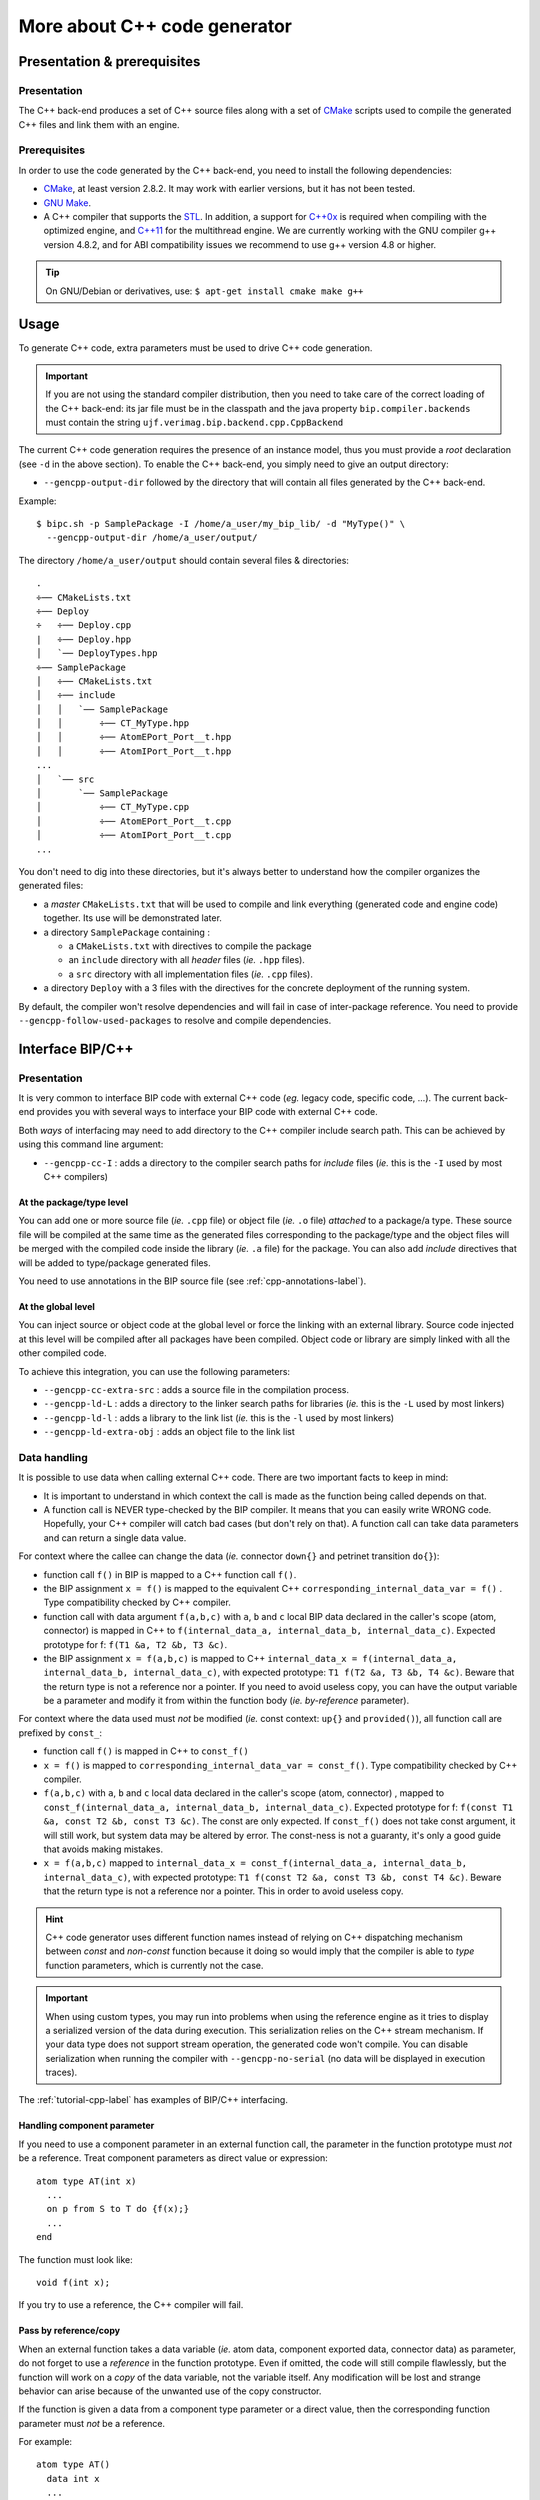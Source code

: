 .. _cpp-backend-label:

More about C++ code generator
=============================

Presentation & prerequisites
----------------------------

Presentation
^^^^^^^^^^^^

The C++ back-end produces a set of C++ source files along with a set of
`CMake <http://www.cmake.org>`_ scripts used to compile the generated C++ files
and link them with an engine.


Prerequisites
^^^^^^^^^^^^^

In order to use the code generated by the C++ back-end, you need to install the
following dependencies: 

* `CMake <http://www.cmake.org>`_, at least version 2.8.2. It may work with
  earlier versions, but it has not been tested.
* `GNU Make <http://www.gnu.org/software/make/>`_.
* A C++ compiler that supports the `STL <http://www.sgi.com/tech/stl/>`_.
  In addition, a support for `C++0x <http://en.wikipedia.org/wiki/C%2B%2B11>`_
  is required when compiling with the optimized engine, and
  `C++11 <http://en.wikipedia.org/wiki/C%2B%2B11>`_ for the multithread engine.
  We are currently working with the GNU compiler g++ version 4.8.2, and for ABI
  compatibility issues we recommend to use g++ version 4.8 or higher.

.. TIP::
   On GNU/Debian or derivatives, use: ``$ apt-get install cmake make g++``


Usage
-----

To generate C++ code, extra parameters must be used to drive C++ code
generation.

.. IMPORTANT::
   If you are not using the standard compiler distribution, then you need to
   take care of the correct loading of the C++ back-end: its jar file must be in
   the classpath and the java property ``bip.compiler.backends`` must contain
   the string ``ujf.verimag.bip.backend.cpp.CppBackend``

The current C++ code generation requires the presence of an instance model, thus
you must provide a *root* declaration (see ``-d`` in the above section). To
enable the C++ back-end, you simply need to give an output directory:

* ``--gencpp-output-dir`` followed by the directory that will contain all
  files generated by the C++ back-end.

Example: ::

    $ bipc.sh -p SamplePackage -I /home/a_user/my_bip_lib/ -d "MyType()" \
      --gencpp-output-dir /home/a_user/output/

The directory ``/home/a_user/output`` should contain several files &
directories: ::

    .
    ÷── CMakeLists.txt
    ÷── Deploy
    ÷   ÷── Deploy.cpp
    |   ÷── Deploy.hpp
    │   `── DeployTypes.hpp
    ÷── SamplePackage
    │   ÷── CMakeLists.txt
    │   ÷── include
    │   │   `── SamplePackage
    │   │       ÷── CT_MyType.hpp
    │   │       ÷── AtomEPort_Port__t.hpp
    │   │       ÷── AtomIPort_Port__t.hpp
    ...
    │   `── src
    │       `── SamplePackage
    │           ÷── CT_MyType.cpp
    │           ÷── AtomEPort_Port__t.cpp
    │           ÷── AtomIPort_Port__t.cpp
    ...

You don't need to dig into these directories, but it's always better to
understand how the compiler organizes the generated files:

* a *master* ``CMakeLists.txt`` that will be used to compile and link everything
  (generated code and engine code) together. Its use will be demonstrated later.
* a directory ``SamplePackage`` containing :

  * a ``CMakeLists.txt`` with directives to compile the package
  * an ``include`` directory with all *header* files (*ie.* ``.hpp`` files).
  * a ``src`` directory with all implementation files (*ie.* ``.cpp`` files).
* a directory ``Deploy`` with a 3 files with the directives for the concrete
  deployment of the running system.

By default, the compiler won't resolve dependencies and will fail in case of
inter-package reference. You need to provide ``--gencpp-follow-used-packages``
to resolve and compile dependencies.


Interface BIP/C++
-----------------

Presentation
^^^^^^^^^^^^

It is very common to interface BIP code with external C++ code (*eg.* legacy
code, specific code, ...). The current back-end provides you with several ways
to interface your BIP code with external C++ code.

Both *ways* of interfacing may need to add directory to the C++ compiler include
search path. This can be achieved by using this command line argument:

* ``--gencpp-cc-I`` : adds a directory to the compiler search paths for
  *include* files (*ie.* this is the ``-I`` used by most C++ compilers)


At the package/type level
"""""""""""""""""""""""""

You can add one or more source file (*ie.* ``.cpp`` file) or object file (*ie.*
``.o`` file) *attached* to a package/a type. These source file will be compiled
at the same time as the generated files corresponding to the package/type and
the object files will be merged with the compiled code inside the library (*ie.*
``.a`` file) for the package. You can also add *include* directives that will be
added to type/package generated files.

You need to use annotations in the BIP source file (see
:ref:`cpp-annotations-label`).

At the global level
"""""""""""""""""""

You can inject source or object code at the global level or force the linking
with an external library. Source code injected at this level will be compiled
after all packages have been compiled. Object code or library are simply linked
with all the other compiled code.

To achieve this integration, you can use the following parameters:

* ``--gencpp-cc-extra-src`` : adds a source file in the compilation process.
* ``--gencpp-ld-L`` : adds a directory to the linker search paths for libraries
  (*ie.* this is the ``-L`` used by most linkers)
* ``--gencpp-ld-l`` : adds a library to the link list (*ie.* this is the ``-l``
  used by most linkers)
* ``--gencpp-ld-extra-obj`` : adds an object file to the link list

.. figure: ../images/missing-todo.png
   
   Compilation flow + where to inject

Data handling
^^^^^^^^^^^^^

It is possible to use data when calling external C++ code. There are two
important facts to keep in mind:

* It is important to understand in which context the call is made as the
  function being called depends on that.
* A function call is NEVER type-checked by the BIP compiler. It means that you
  can easily write WRONG code. Hopefully, your C++ compiler will catch bad cases
  (but don't rely on that). A function call can take data parameters and can
  return a single data value.

For context where the callee can change the data (*ie.* connector ``down{}`` and
petrinet transition ``do{}``):

* function call ``f()`` in BIP is mapped to a C++ function call ``f()``.
* the BIP assignment ``x = f()`` is mapped to the equivalent C++
  ``corresponding_internal_data_var = f()`` . Type compatibility checked by C++
  compiler.
* function call with data argument ``f(a,b,c)`` with ``a``, ``b`` and ``c``
  local BIP data declared in the caller's scope (atom, connector) is mapped in
  C++ to ``f(internal_data_a, internal_data_b, internal_data_c)``. Expected
  prototype for f: ``f(T1 &a, T2 &b, T3 &c)``.
* the BIP assignment ``x = f(a,b,c)`` is mapped to C++ ``internal_data_x =
  f(internal_data_a, internal_data_b, internal_data_c)``, with expected
  prototype: ``T1 f(T2 &a, T3 &b, T4 &c)``. Beware that the return type is not a
  reference nor a pointer. If you need to avoid useless copy, you can have the
  output variable be a parameter and modify it from within the function body
  (*ie.* *by-reference* parameter).

For context where the data used must *not* be modified (*ie.* const context:
``up{}`` and ``provided()``), all function call are prefixed by ``const_``:

* function call ``f()`` is mapped in C++ to ``const_f()``
* ``x = f()`` is mapped to ``corresponding_internal_data_var = const_f()``. Type
  compatibility checked by C++ compiler.
* ``f(a,b,c)`` with ``a``, ``b`` and ``c`` local data declared in the caller's
  scope (atom, connector) , mapped to ``const_f(internal_data_a,
  internal_data_b, internal_data_c)``. Expected prototype for f: ``f(const T1
  &a, const T2 &b, const T3 &c)``. The const are only expected. If ``const_f()``
  does not take const argument, it will still work, but system data may be
  altered by error. The const-ness is not a guaranty, it's only a good guide
  that avoids making mistakes.
* ``x = f(a,b,c)`` mapped to ``internal_data_x = const_f(internal_data_a,
  internal_data_b, internal_data_c)``, with expected prototype: ``T1 f(const T2
  &a, const T3 &b, const T4 &c)``. Beware that the return type is not a
  reference nor a pointer. This in order to avoid useless copy.

.. HINT::
   C++ code generator uses different function names instead of relying on C++
   dispatching mechanism between *const* and *non-const* function because it
   doing so would imply that the compiler is able to *type* function parameters,
   which is currently not the case.

.. IMPORTANT::
   When using custom types, you may run into problems when using the reference
   engine as it tries to display a serialized version of the data during
   execution. This serialization relies on the C++ stream mechanism. If your
   data type does not support stream operation, the generated code won't
   compile. You can disable serialization when running the compiler with
   ``--gencpp-no-serial`` (no data will be displayed in execution traces).

The :ref:`tutorial-cpp-label` has examples of BIP/C++ interfacing.

Handling component parameter
""""""""""""""""""""""""""""

If you need to use a component parameter in an external function call, the
parameter in the function prototype must *not* be a reference. Treat component
parameters as direct value or expression::

  atom type AT(int x)
    ...
    on p from S to T do {f(x);}
    ...
  end

The function must look like::

  void f(int x);

If you try to use a reference, the C++ compiler will fail.

Pass by reference/copy
""""""""""""""""""""""

When an external function takes a data variable (*ie.* atom data, component
exported data, connector data) as parameter, do not forget to
use a *reference* in the function prototype. Even if omitted, the code will
still compile flawlessly, but the function will work on a *copy* of the data
variable, not the variable itself. Any modification will be lost and strange
behavior can arise because of the unwanted use of the copy constructor.

If the function is given a data from a component type parameter or a direct
value, then the corresponding function parameter must *not* be a reference.

For example::

  atom type AT()
    data int x
    ...
    on p from S to T do {f(x);}
    ...
  end

``f`` should have the following prototype::

  void f(int &x);

If you use ::

  void f(int x);

The code will run, but all modifications of ``x`` within the ``f`` function will
be lost when the function returns. It will also have an overhead as data will be
copied at invocation.

If the function takes a data from the type parameter, like the following::

  atom type AT(int x1)
    data in x
    ...
    on p from S to T do {f(x, x1, 1+4);}
    ...
  end

``f`` should have the following prototype::

  void f(int &a, int b, int c);


Parameters
----------

* ``--gencpp-cc-I`` 
* ``--gencpp-cc-extra-src``
* ``--gencpp-ld-L``
* ``--gencpp-ld-l``
* ``--gencpp-ld-extra-obj``
* ``--gencpp-follow-used-packages``
* ``--gencpp-no-serial``
* ``--gencpp-disable-optim``
* ``--gencpp-enable-optim``
* ``--gencpp-optim``
* ``--gencpp-set-optim-param``
* ``--gencpp-enable-bip-debug``

.. _cpp-optimizations-label:

Optimisation
------------

The C++ back-end can apply some optimization techniques. You can enable them
either one by one, or by using predefined groups.

To enable all optimizations up to level 2::

  $ bipc.sh ... --gencpp-optim 2 

To enable the use of a pool of interaction object of size 200::

  $ bipc.sh ... --gencpp-enable-optim poolci \
    --gencpp-set-optim-param poolci:size:2 

Currently, the following optimizations are available:

* ``rdvconnector`` (level : 1): generates specific code for *rendez-vous* connectors.
* ``poolci`` (level :2) : dynamically created interaction object can be reused. When
  released, an interaction is placed in a *pool*. When a lot of interactions are
  involved, it lightens the burden on the memory allocator. The cost is that
  some memory is never released.
* ``poolciv`` (level : 2): same as ``poolciv`` but for *interaction value* objects.
* ``ports-reset`` (level: 2): allows to reduce recomputation of interactions and
  internal ports after components execution, based on static analysis of the
  code executed by transitions of atomic components. This optimization is only
  exploited by the optimized engine (i.e. no gain when using the reference
  engine).
* ``no-side-effect`` (level: 3): improves other optimizations (currently
  concerns only optimization ``ports-reset``) by assuming that assignments of
  a variable ``v`` of an external type only modify ``v`` (e.g. no side effect on
  any other variable due to aliasing), and that calls to external functions can
  only modify the variables provided as parameters.

Both ``poolci`` and ``poolciv`` accepts an optional parameter ``size`` to set
the size of the pool. Beware that a pool of fixed size is created for every
connector instance.

.. _cpp-annotations-label:

Debugging
---------

BIP tools do not include a full featured debugger. Instead, we provide a mapping
between the generated C++ code (on which any C++ debugger can be used) and the
BIP source code. To enable this mechanism, you need to compile the code using
``--gencpp-enable-bip-debug``.

The direct benefits are:

* use of breakpoints in BIP source code
* step by step execution in BIP source code

The direct drawbacks are:

* it is not possible to print data using BIP variable names, you need to dig
  into the generated code, which is less easy since it is the BIP code that gets
  displayed.
* incoherences/unexpected debuger behavior can appear, as the mapping is not
  necessarily bijective (*eg.* a BIP guard could be duplicated in two locations
  in the generated code)

.. IMPORTANT::
   You need to compile the C++ with debugging support. Use the ``Debug`` profile
   included in the cmake scripts::

   $ cmake -DCMAKE_BUILD_TYPE=Debug .....


Annotations
-----------

``@cpp(src="<file-list>")``
^^^^^^^^^^^^^^^^^^^^^^^^^^^

* **scope** : package definition, any type definition
* **argument** : comma separated list of file names
* **role** : the files specified as argument will be inserted in the file list
    used during the compilation process along with files generated with the
    object to which the annotation is attached.

.. TIP::
   example: ::

       @cpp(src="something1.cpp,something2.cpp")
       atom type SomeAtom()
          ...
       end


``@cpp(obj="<file-list>")``
^^^^^^^^^^^^^^^^^^^^^^^^^^^

* **scope** : package definition, any type definition
* **argument** : comma separated list of file names
* **role** : the files specified as argument will be inserted in the file list
    of objects to be linked with objects obtained by the compilation of the
    generated C++ files (obtained from the object to which the annotation
    is attached).

.. IMPORTANT::
   You will need to give the linker the paths containing your objects files
   using ``--gencpp-ld-L``

.. TIP::
   example: ::

       @cpp(src="a/path/something1.o")
       atom type SomeAtom()
          ...
       end


``@cpp(include="<file-list>")``
^^^^^^^^^^^^^^^^^^^^^^^^^^^^^^^

* **scope** : package definition, any type definition
* **argument** : comma separated list of file names
* **role** : each file in the list will trigger an *include* directive (*ie.*
  ``#include <file>`` in the corresponding generated code.

.. IMPORTANT::
   The C++ compiler search path must be set accordingly using ``--gencpp-cc-I``.

.. TIP::
   example: ::

       @cpp(include="a/path/something1.hpp,stdio.h")
       atom type SomeAtom()
          ...
       end


What you should never do
------------------------

In this section, we give examples of things you should *never* do. All these
examples will compile and run, and sometimes have the behavior you expected. But
they all break at least one the strong asumptions on which BIP is based. This
means that even if *it looks ok at execution*, you will most probably get
incorrect result with other tools (*eg.* model checking).

Non-deterministic external code
^^^^^^^^^^^^^^^^^^^^^^^^^^^^^^^

The most simple example of a *non-deterministic* code is the use of standard
library's ``random()`` function.

For example, consider the following package::

  @cpp(include="stdio.h,stdlib.h")
  package bad
    port type Port_t()
  
    atom type BadAtom()
      data int d
      port Port_t p()
  
      place I,S1,S2
      initial to I do { d = 0;}
      on p from I to S1 do { d = random()%5; }
      on p from S1 to S1 provided (d > 0) do { d = d - 1;}
      on p from S1 to S2 provided (d <= 0)
    end
  
    compound type Top()
      component BadAtom c()
    end
  end

The following assumption:

 "From a given system state (here, atom ``c`` in state ``I`` and ``d`` equals
 ``0``), triggering a transition ``t`` always transforms the system state in the
 same state (here, atom ``c`` in state ``S1`` with ``d`` equals some value)"

is broken. Even if there is only one single transition possible in the petrinet
from state``I`` to ``S1``, the system state remains unknown as the value for
``d`` is not always the same.

Even if this may be the expected behavior, this is a problem when verification
tools are used. For example, the exploration heavily relies on the assumption
being broken and thus, will produce incorrect results for this example.


Side-effects in guards or ``up{}``
^^^^^^^^^^^^^^^^^^^^^^^^^^^^^^^^^^

As explained earlier, all guards and connector ``up{}`` must not have side
effects on the system. This is very important, as the engine may execute several
times these methods or it may cache their results: you can't predict how these
will be executed.

The BIP compiler prevents the user from writing wrong statements, but as always
when using external code, it is still possible to make mistake.

The following example illustrates both cases:

* the ``guard()`` method, that should not modify its data parameter will in fact
  modify them by calling ``wrong_guard_ip()``
* the ``up{}`` will also call a function ``wrong_up()`` that will modify data
  bound to the connector's ports.

Such an example demonstrates both a wrong execution and incorrect verification
results::

  @cpp(include="stdio.h,sideeffects.hpp")
  package sideeffects
    port type Port_t(int x)
  
    atom type Atom_t(int x)
      data int id, dat
      export port Port_t ep(dat)
      port Port_t ip(dat), ip2(dat)
  
      place I,IP,EP
      initial to I do {id = x; dat = 999;}
      on ip2 from I to I provided (wrong_guard_ip(dat) && 0 == 1)
      on ip from I to IP do { printf("id:%d, data:%d\n", id, dat); }
      on ep from I to EP 
  
    end
  
    connector type LowC_t(Port_t p1, Port_t p2)
    data int d
    export port Port_t ep(d)
    define p1' p2'
    on p1 p2 up { d = 0; wrong_up(p1.x); wrong_up(p2.x); }
    on    p2 up { d = 0; wrong_up(p2.x); }
    on p1    up { d = 0; wrong_up(p1.x); }
    end
  
    connector type HighC_t(Port_t p1, Port_t p2)
    define p1 p2
    end
  
    compound type Top()
      component Atom_t c1(1), c2(2), c3(3)
      connector LowC_t lowc(c1.ep, c2.ep)
      connector HighC_t highc(lowc.ep, c3.ep)
    end
  end

With ``sideeffects.hpp`` containing::

  static void const_wrong_up(int &px){
    px = -1;
  }
  
  static int const_wrong_guard_ip(int &d){
    d = -1;
    return 0;
  }

The associated execution trace illustrates clearly the problem regarding the
``wrong_guard_ip()``. Even though the transition labeled by ``ip2`` is never
possible, its guard gets executed, and so, internal data is modified. When the
transition labeled by ``ip`` is triggered, we can see that the data has been
wrongly modified (no state change should have been made since the initialization
of the system)::
  
  [BIP ENGINE]: initialize components...
  [BIP ENGINE]: state #0: 1 interaction and 3 internal ports:
  [BIP ENGINE]:   [0] ROOT.highc: ROOT.lowc.ep({x}=0;) ROOT.c3.ep({x}=-1;)
  [BIP ENGINE]:   [1] ROOT.c1._iport_decl__ip
  [BIP ENGINE]:   [2] ROOT.c2._iport_decl__ip
  [BIP ENGINE]:   [3] ROOT.c3._iport_decl__ip
  [BIP ENGINE]:  -> choose [1] ROOT.c2._iport_decl__ip
  id:2, data:-1
  
The problem with the ``wrong_up()`` function is more subtle. The value changed
is not the atom's data but a *port value*. This *port value* is used to compute
interactions and evaluate guards of connectors. Modifying it will lead silently
to an undefined state (*eg.* some interactions may be executed even though their
guards should have prevented it).


Troubleshooting
---------------

The following is not an exhaustive list of errors with their explanations as
most error messages should be self-explained. We give details about more obscur
messages that usually deal with low level errors where *user friendlyness* is
not the main concern.

``Assertion `!_iport_decl__p.hasPortValue()' failed.``
^^^^^^^^^^^^^^^^^^^^^^^^^^^^^^^^^^^^^^^^^^^^^^^^^^^^^^

If you get an output similar to::

  system: somepath/HelloPackage/AT_MyAtomType.cpp:141: BipError&
  AT_MyAtomType::updatePortValues(): Assertion `!_iport_decl__aport.hasPortValue()' failed.

It usually means that an instance of the atom type ``MyAtomType`` has reached
a state where two (or more) transitions labeled by the same port (here
``aport``) are possible. You should get a warning at compilation::

  [WARNING] In path/to/HelloPackage.bip:
  Transition from this state triggered by the same port (or internal) already
  exists :

followed by an excerpt of the *potentially* faulty transition.
Chances are that the guards on the transitions labelled by ``aport`` are not
exclusive as they should be.

``XXXXX.cpp:000: error: ‘const_SOMETHING’ was not declared in this scope``
^^^^^^^^^^^^^^^^^^^^^^^^^^^^^^^^^^^^^^^^^^^^^^^^^^^^^^^^^^^^^^^^^^^^^^^^^^

This error is the sign that you have at least of call to the ``SOMETHING``
function from a const context but the ``const_SOMETHING`` function
implementation could not be found by the C++ compiler.

Check:

* that the external code has the ``const_SOMETHING`` function, if not, add it.
* if the ``const_SOMETHING`` function is correctly defined, then check that the
  search paths given to the C++ are correct (see ``--gencpp-cc-I``)

If you think you are not using the function ``SOMETHING`` from a const context,
then, check your BIP code (the ``XXXXX`` in the C++ error message is a hint for
a starting point).

``error: no match for ‘operator<<’``
^^^^^^^^^^^^^^^^^^^^^^^^^^^^^^^^^^^^
If you get an error similar to::

  path/to/AT_AType.cpp: In member function ‘virtual std::string AT_AType::toString() const’:
  path/to/AT_Type.cpp:000: error: no match for ‘operator<<’ in ‘std::operator<<
  [with _Traits = std::char_traits<char>] ... [C++ garbage]

You are probably using data that the compiler can't [de]serialize. Two solutions
exist for fixing this:

* disable the serialization mechanism by using the ``--gencpp-no-serial``
  command line argument.
* add serialization support for your type by implementing the operator ``<<``.


``error: ‘my_XXX’ has a previous declaration``
^^^^^^^^^^^^^^^^^^^^^^^^^^^^^^^^^^^^^^^^^^^^^^

With ``my_XXX`` being a custom type name or an external function name. This
usually means that one of your external *header* file gets included more than
once, hence the duplicated declarations. You should always *include guards*::

  #ifndef MY_CUSTOM_FILE_NAME__HPP
  #define MY_CUSTOM_FILE_NAME__HPP
  
  [the actual content of the header file]

  #endif // MY_CUSTOM_FILE_NAME__HPP


